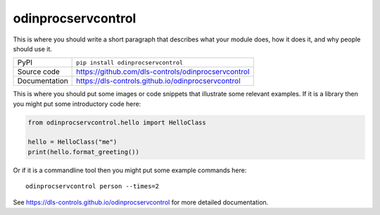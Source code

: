 odinprocservcontrol
===========================

|code_ci| |docs_ci| |coverage| |pypi_version| |license|

This is where you should write a short paragraph that describes what your module does,
how it does it, and why people should use it.

============== ==============================================================
PyPI           ``pip install odinprocservcontrol``
Source code    https://github.com/dls-controls/odinprocservcontrol
Documentation  https://dls-controls.github.io/odinprocservcontrol
============== ==============================================================

This is where you should put some images or code snippets that illustrate
some relevant examples. If it is a library then you might put some
introductory code here:

.. code:: python

    from odinprocservcontrol.hello import HelloClass

    hello = HelloClass("me")
    print(hello.format_greeting())

Or if it is a commandline tool then you might put some example commands here::

    odinprocservcontrol person --times=2


.. |code_ci| image:: https://github.com/dls-controls/odinprocservcontrol/workflows/Code%20CI/badge.svg?branch=master
    :target: https://github.com/dls-controls/odinprocservcontrol/actions?query=workflow%3A%22Code+CI%22
    :alt: Code CI

.. |docs_ci| image:: https://github.com/dls-controls/odinprocservcontrol/workflows/Docs%20CI/badge.svg?branch=master
    :target: https://github.com/dls-controls/odinprocservcontrol/actions?query=workflow%3A%22Docs+CI%22
    :alt: Docs CI

.. |coverage| image:: https://codecov.io/gh/dls-controls/odinprocservcontrol/branch/master/graph/badge.svg
    :target: https://codecov.io/gh/dls-controls/odinprocservcontrol
    :alt: Test Coverage

.. |pypi_version| image:: https://img.shields.io/pypi/v/odinprocservcontrol.svg
    :target: https://pypi.org/project/odinprocservcontrol
    :alt: Latest PyPI version

.. |license| image:: https://img.shields.io/badge/License-Apache%202.0-blue.svg
    :target: https://opensource.org/licenses/Apache-2.0
    :alt: Apache License

..
    Anything below this line is used when viewing README.rst and will be replaced
    when included in index.rst

See https://dls-controls.github.io/odinprocservcontrol for more detailed documentation.
